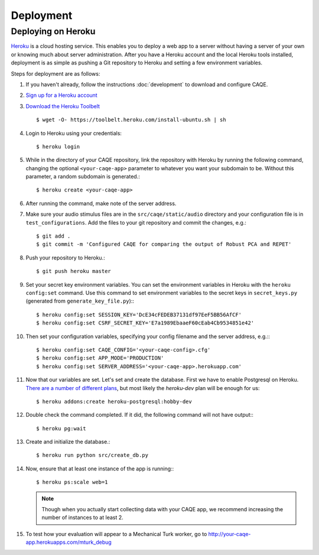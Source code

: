Deployment
==========


Deploying on Heroku
-------------------
`Heroku <http://www.heroku.com>`_ is a cloud hosting service. This enables you to deploy a web app to a server without having a server of your \
own or knowing much about server administration. After you have a Heroku account and the local Heroku tools installed, \
deployment is as simple as pushing a Git repository to Heroku and setting a few environment variables.

Steps for deployment are as follows:

#. If you haven't already, follow the instructions :doc:`development` to download and configure CAQE.

#. `Sign up for a Heroku account <https://signup.heroku.com/dc>`_

#. `Download the Heroku Toolbelt <https://toolbelt.heroku.com/debian>`_ ::

    $ wget -O- https://toolbelt.heroku.com/install-ubuntu.sh | sh

#. Login to Heroku using your credentials: ::

    $ heroku login

#. While in the directory of your CAQE repository, link the repository with Heroku by running the following command, changing the optional ``<your-caqe-app>`` parameter to whatever you want your subdomain to be. Without this parameter, a random subdomain is generated.: ::

    $ heroku create <your-caqe-app>

#. After running the command, make note of the server address.
#. Make sure your audio stimulus files are in the ``src/caqe/static/audio`` directory and your configuration file is in ``test_configurations``. Add the files to your git repository and commit the changes, e.g.: ::

    $ git add .
    $ git commit -m 'Configured CAQE for comparing the output of Robust PCA and REPET'

#. Push your repository to Heroku.::

    $ git push heroku master

#. Set your secret key environment variables. You can set the environment variables in Heroku with the ``heroku config:set`` command. Use this command to set environment variables to the secret keys in ``secret_keys.py`` (generated from ``generate_key_file.py``):::

    $ heroku config:set SESSION_KEY='DcE34cFEDEB37131df97EeF5BB56AfCF'
    $ heroku config:set CSRF_SECRET_KEY='E7a1989EbaaeF60cEab4Cb9534851e42'

#. Then set your configuration variables, specifying your config filename and the server address, e.g.:::

    $ heroku config:set CAQE_CONFIG='<your-caqe-config>.cfg'
    $ heroku config:set APP_MODE='PRODUCTION'
    $ heroku config:set SERVER_ADDRESS='<your-caqe-app>.herokuapp.com'

#. Now that our variables are set. Let's set and create the database. First we have to enable Postgresql on Heroku. `There are a number of different plans <https://devcenter.heroku.com/articles/heroku-postgres-plans>`_, but most likely the `heroku-dev` plan will be enough for us: ::

    $ heroku addons:create heroku-postgresql:hobby-dev

#. Double check the command completed. If it did, the following command will not have output:::

    $ heroku pg:wait

#. Create and initialize the database.::

    $ heroku run python src/create_db.py

#. Now, ensure that at least one instance of the app is running:::

    $ heroku ps:scale web=1

   .. note:: Though when you actually start collecting data with your CAQE app, we recommend increasing the number of instances to at least 2.

#. To test how your evaluation will appear to a Mechanical Turk worker, go to http://your-caqe-app.herokuapps.com/mturk_debug

.. seealso:: `Getting Started on Heroku with Python <https://devcenter.heroku.com/articles/getting-started-with-python#introduction>`_